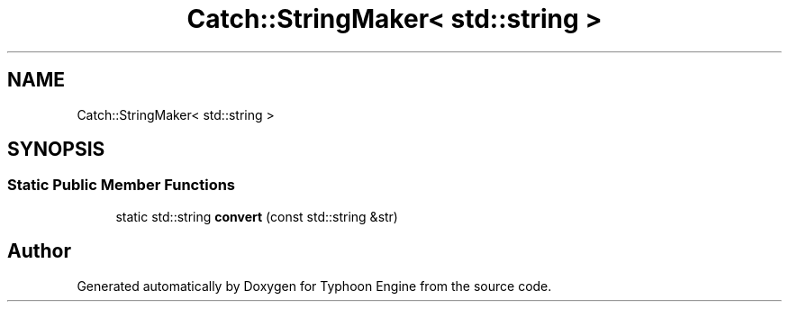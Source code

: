 .TH "Catch::StringMaker< std::string >" 3 "Sat Jul 20 2019" "Version 0.1" "Typhoon Engine" \" -*- nroff -*-
.ad l
.nh
.SH NAME
Catch::StringMaker< std::string >
.SH SYNOPSIS
.br
.PP
.SS "Static Public Member Functions"

.in +1c
.ti -1c
.RI "static std::string \fBconvert\fP (const std::string &str)"
.br
.in -1c

.SH "Author"
.PP 
Generated automatically by Doxygen for Typhoon Engine from the source code\&.
